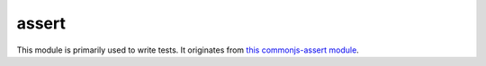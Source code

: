 
.. _modassert:

assert
======

This module is primarily used to write tests. It originates from
`this commonjs-assert module <https://github.com/defunctzombie/commonjs-assert>`_.


.. js:function:: assert.fail(value, expected, message, operator)

    Throws an exception that displays the values for `value` and `expected` separated by the provided `operator`.
    If `message` is undefined, "value operator expected" is used.

.. js:function:: assert.ok(value, [message])

    Thests if `value` is truthy.

.. js:function:: assert.equal(value, expected, [message])

    Tests shallow, coercive equality with the equal comparison operator ( == ).

.. js:function:: assert.notEqual(value, expected, [message])

    Tests shallow, coercive non-equality with the not equal comparison operator ( != ).

.. js:function:: assert.deepEqual(value, expected, [message])

    Tests for deep equality.

.. js:function:: assert.notDeepEqual(value, expected, [message])

    Tests for any deep inequality.

.. js:function:: assert.strictEqual(value, expected, [message])

    Tests strict equality, as determined by the strict equality operator ( === ).

.. js:function:: assert.notStrictEqual(value, expected, [message])

    Tests strict non-equality, as determined by the strict not equal operator ( !== ).

.. js:function:: assert.throws(block, [error], [message])

    Expects `block` to throw an error. `error` can be constructor, RegExp or validation function.

    Validate instanceof using constructor:

    ::

        assert.throws(function() { throw new Error("Wrong value"); }, Error);

    Validate error message using RegExp:

    ::

        assert.throws(function() { throw new Error("Wrong value"); }, /value/);

    Custom error validation:

    ::

        assert.throws(function() {
            throw new Error("Wrong value");
        }, function(err) {
            if ( (err instanceof Error) && /value/.test(err) ) {
                return true;
            }
        }, "unexpected error");

.. js:function:: assert.doesNotThrow(block, [message])

    Expects `block` not to throw an error, see :js:func:`assert.throws` for details.
